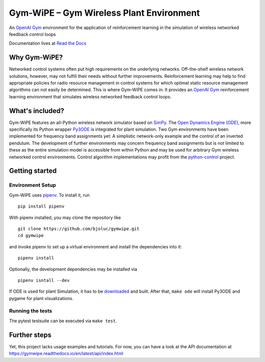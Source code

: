 Gym-WiPE – Gym Wireless Plant Environment
=========================================

|Documentation|

An `OpenAI Gym`_ environment for the application of reinforcement learning in the simulation of wireless networked
feedback control loops

Documentation lives at `Read the Docs`_

.. _Read the Docs: https://gymwipe.readthedocs.io/en/latest/

.. |Documentation| image:: https://readthedocs.org/projects/gymwipe/badge/
   :alt: Documentation Status
   :target: https://gymwipe.readthedocs.io/

.. include-in-docs

Why Gym-WiPE?
-------------

Networked control systems often put high requirements on the underlying
networks. Off-the-shelf wireless network solutions, however, may not fulfill
their needs without further improvements. Reinforcement learning may help to
find appropriate policies for radio resource management in control systems for
which optimal static resource management algorithms can not easily be
determined. This is where Gym-WiPE comes in: It provides an `OpenAI Gym`_
reinforcement learning environment that simulates wireless networked feedback
control loops.

.. _OpenAI Gym: https://gym.openai.com/

What's included?
----------------

Gym-WiPE features an all-Python wireless network simulator based on
`SimPy`_. The `Open Dynamics Engine (ODE)`_, more specifically its
Python wrapper `Py3ODE`_ is integrated for plant simulation. Two Gym
environments have been implemented for frequency band assignments yet: A
simplistic network-only example and the control of an inverted pendulum.
The development of further environments may concern frequency band
assignments but is not limited to these as the entire simulation model
is accessible from within Python and may be used for arbitrary Gym
wireless networked control environments. Control
algorithm implementations may profit from the `python-control`_ project.

.. _SimPy: https://simpy.readthedocs.io/
.. _Open Dynamics Engine (ODE): https://www.ode.org/
.. _Py3ODE: https://github.com/filipeabperes/Py3ODE
.. _python-control: https://python-control.readthedocs.io/

Getting started
---------------

Environment Setup
~~~~~~~~~~~~~~~~~

Gym-WiPE uses `pipenv`_. To install it, run

::

   pip install pipenv

With pipenv installed, you may clone the repository like

::

   git clone https://github.com/bjoluc/gymwipe.git
   cd gymwipe

and invoke pipenv to set up a virtual environment and install the
dependencies into it:

::

   pipenv install

Optionally, the development dependencies may be installed via

::

   pipenv isntall --dev

If ODE is used for plant Simulation, it has to be `downloaded`_ and
built. After that, ``make ode`` will install Py3ODE and pygame for plant
visualizations.

.. _pipenv: https://pipenv.readthedocs.io/en/latest/
.. _downloaded: https://sourceforge.net/projects/opende/files/ODE/

Running the tests
~~~~~~~~~~~~~~~~~

The pytest testsuite can be executed via ``make test``.

Further steps
-------------

Yet, this project lacks usage examples and tutorials. For now, you
can have a look at the API documentation at
https://gymwipe.readthedocs.io/en/latest/api/index.html
